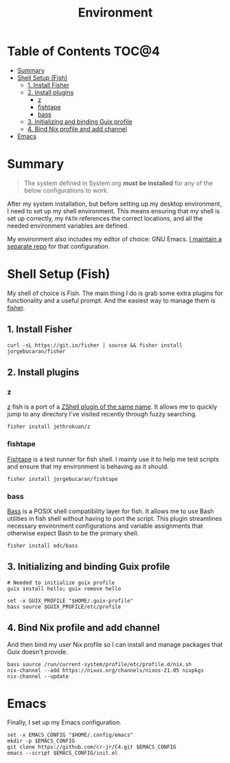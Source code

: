 #+TITLE: Environment

* Table of Contents :TOC@4:
- [[#summary][Summary]]
- [[#shell-setup-fish][Shell Setup (Fish)]]
  - [[#1-install-fisher][1. Install Fisher]]
  - [[#2-install-plugins][2. Install plugins]]
    - [[#z][z]]
    - [[#fishtape][fishtape]]
    - [[#bass][bass]]
  - [[#3-initializing-and-binding-guix-profile][3. Initializing and binding Guix profile]]
  - [[#4-bind-nix-profile-and-add-channel][4. Bind Nix profile and add channel]]
- [[#emacs][Emacs]]

* Summary

#+BEGIN_QUOTE
The system defined in System.org *must be installed* for any of the below configurations to work.
#+END_QUOTE

After my system installation, but before setting up my desktop environment, I need to set up my shell environment. This means ensuring that my shell is set up correctly, my =PATH= references the correct locations, and all the needed
environment variables are defined.

My environment also includes my editor of choice: GNU Emacs. [[https://github.com/cr-jr/C4][I maintain a separate repo]] for that configuration.

* Shell Setup (Fish)

My shell of choice is Fish. The main thing I do is grab some extra plugins for functionality and a useful prompt. And the easiest way to manage them is [[https://github.com/jorgebucaran/fisher][fisher]].

** 1. Install Fisher

#+BEGIN_SRC shell
curl -sL https://git.io/fisher | source && fisher install jorgebucaran/fisher
#+END_SRC

** 2. Install plugins

*** z

[[https://github.com/jethrokuan/z][z]] fish is a port of a [[https://github.com/rupa/z][ZShell plugin of the same name]]. It allows me to quickly jump to any directory I've visited recently through fuzzy searching.

#+BEGIN_SRC shell
fisher install jethrokuan/z
#+END_SRC

*** fishtape

[[https://github.com/jorgebucaran/fishtape][Fishtape]] is a test runner for fish shell. I mainly use it to help me test scripts and ensure that my environment is behaving as it should.

#+BEGIN_SRC shell
fisher install jorgebucaran/fishtape
#+END_SRC

*** bass

[[https://github.com/edc/bass][Bass]] is a POSIX shell compatibility layer for fish. It allows me to use Bash utilities in fish shell without having to port the script. This plugin streamlines necessary environment configurations and variable assignments that otherwise
expect Bash to be the primary shell.

#+BEGIN_SRC shell
fisher install edc/bass
#+END_SRC

** 3. Initializing and binding Guix profile

#+BEGIN_SRC shell
# Needed to initialize guix profile
guix install hello; guix remove hello

set -x GUIX_PROFILE "$HOME/.guix-profile"
bass source $GUIX_PROFILE/etc/profile
#+END_SRC

** 4. Bind Nix profile and add channel

And then bind my user Nix profile so I can install and manage packages that Guix doesn't provide.

#+BEGIN_SRC shell
bass source /run/current-system/profile/etc/profile.d/nix.sh
nix-channel --add https://nixos.org/channels/nixos-21.05 nixpkgs
nix-channel --update
#+END_SRC

* Emacs

Finally, I set up my Emacs configuration.

#+BEGIN_SRC shell
set -x EMACS_CONFIG "$HOME/.config/emacs"
mkdir -p $EMACS_CONFIG
git clone https://github.com/cr-jr/C4.git $EMACS_CONFIG
emacs --script $EMACS_CONFIG/init.el
#+END_SRC
